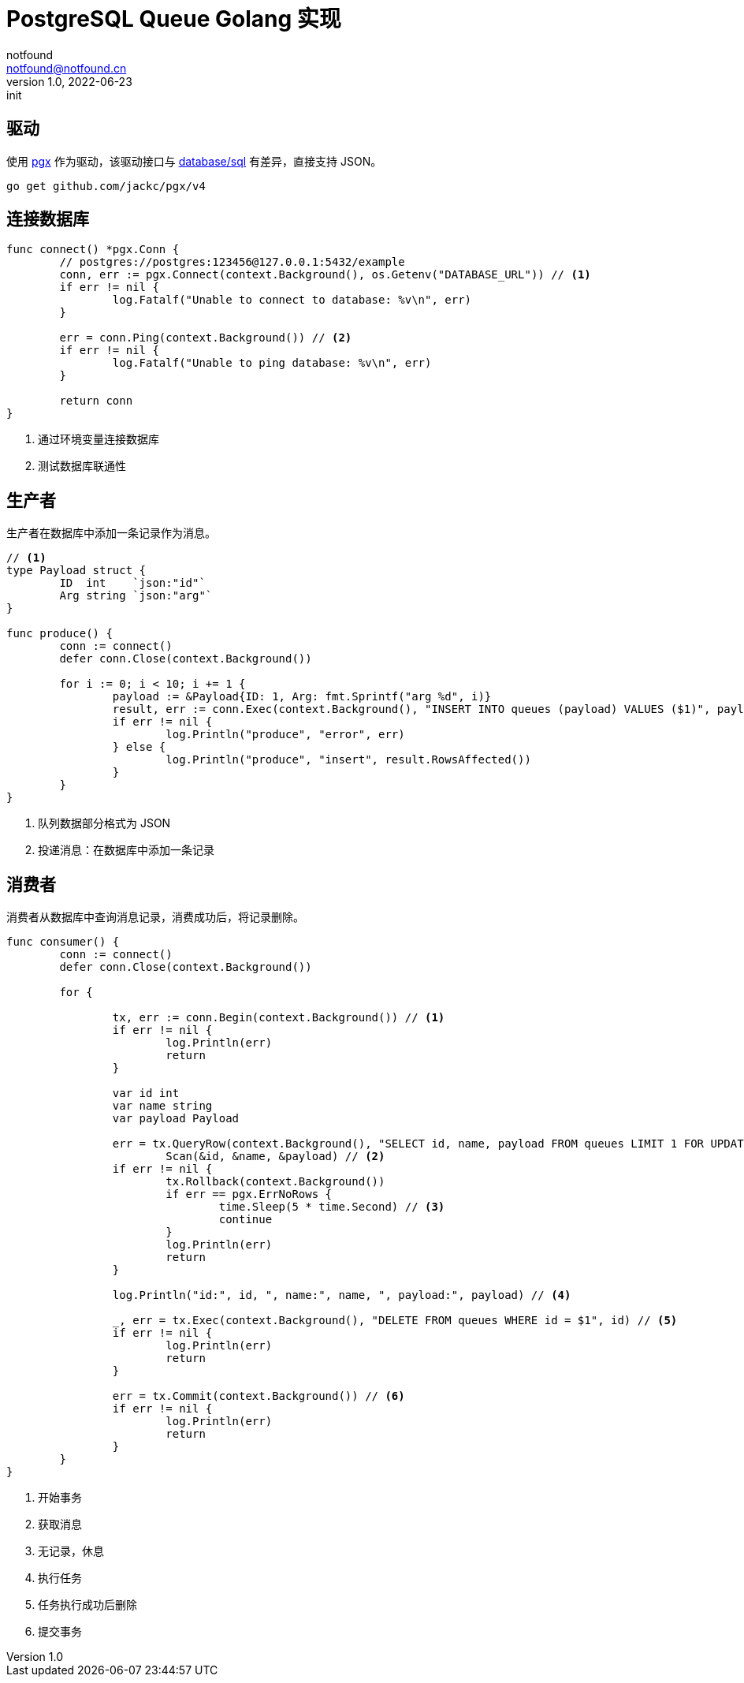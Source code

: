 = PostgreSQL Queue Golang 实现
notfound <notfound@notfound.cn>
1.0, 2022-06-23: init
:sectanchors:

:page-slug: postgresql-queue-golang
:page-category: database

== 驱动

使用 https://github.com/jackc/pgx[pgx] 作为驱动，该驱动接口与 https://pkg.go.dev/database/sql[database/sql] 有差异，直接支持 JSON。

[source,bash]
----
go get github.com/jackc/pgx/v4
----

== 连接数据库

[source,go]
----
func connect() *pgx.Conn {
	// postgres://postgres:123456@127.0.0.1:5432/example
	conn, err := pgx.Connect(context.Background(), os.Getenv("DATABASE_URL")) // <1>
	if err != nil {
		log.Fatalf("Unable to connect to database: %v\n", err)
	}

	err = conn.Ping(context.Background()) // <2>
	if err != nil {
		log.Fatalf("Unable to ping database: %v\n", err)
	}

	return conn
}
----
<1> 通过环境变量连接数据库
<2> 测试数据库联通性

== 生产者

生产者在数据库中添加一条记录作为消息。

[source,go]
----
// <1>
type Payload struct {
	ID  int    `json:"id"`
	Arg string `json:"arg"`
}

func produce() {
	conn := connect()
	defer conn.Close(context.Background())

	for i := 0; i < 10; i += 1 {
		payload := &Payload{ID: 1, Arg: fmt.Sprintf("arg %d", i)}
		result, err := conn.Exec(context.Background(), "INSERT INTO queues (payload) VALUES ($1)", payload) // <2>
		if err != nil {
			log.Println("produce", "error", err)
		} else {
			log.Println("produce", "insert", result.RowsAffected())
		}
	}
}
----
<1> 队列数据部分格式为 JSON
<2> 投递消息：在数据库中添加一条记录

== 消费者

消费者从数据库中查询消息记录，消费成功后，将记录删除。

[source,go]
----
func consumer() {
	conn := connect()
	defer conn.Close(context.Background())

	for {

		tx, err := conn.Begin(context.Background()) // <1>
		if err != nil {
			log.Println(err)
			return
		}

		var id int
		var name string
		var payload Payload

		err = tx.QueryRow(context.Background(), "SELECT id, name, payload FROM queues LIMIT 1 FOR UPDATE SKIP LOCKED").
			Scan(&id, &name, &payload) // <2>
		if err != nil {
			tx.Rollback(context.Background())
			if err == pgx.ErrNoRows {
				time.Sleep(5 * time.Second) // <3>
				continue
			}
			log.Println(err)
			return
		}

		log.Println("id:", id, ", name:", name, ", payload:", payload) // <4>

		_, err = tx.Exec(context.Background(), "DELETE FROM queues WHERE id = $1", id) // <5>
		if err != nil {
			log.Println(err)
			return
		}

		err = tx.Commit(context.Background()) // <6>
		if err != nil {
			log.Println(err)
			return
		}
	}
}
----
<1> 开始事务
<2> 获取消息
<3> 无记录，休息
<4> 执行任务
<5> 任务执行成功后删除
<6> 提交事务


